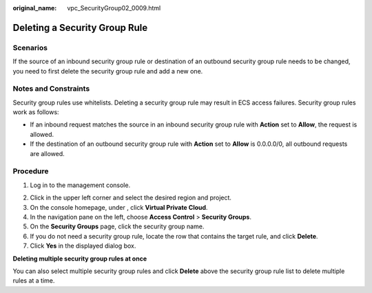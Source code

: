:original_name: vpc_SecurityGroup02_0009.html

.. _vpc_SecurityGroup02_0009:

Deleting a Security Group Rule
==============================

Scenarios
---------

If the source of an inbound security group rule or destination of an outbound security group rule needs to be changed, you need to first delete the security group rule and add a new one.

Notes and Constraints
---------------------

Security group rules use whitelists. Deleting a security group rule may result in ECS access failures. Security group rules work as follows:

-  If an inbound request matches the source in an inbound security group rule with **Action** set to **Allow**, the request is allowed.
-  If the destination of an outbound security group rule with **Action** set to **Allow** is 0.0.0.0/0, all outbound requests are allowed.

Procedure
---------

#. Log in to the management console.

2. Click |image1| in the upper left corner and select the desired region and project.
3. On the console homepage, under , click **Virtual Private Cloud**.
4. In the navigation pane on the left, choose **Access Control** > **Security Groups**.
5. On the **Security Groups** page, click the security group name.
6. If you do not need a security group rule, locate the row that contains the target rule, and click **Delete**.
7. Click **Yes** in the displayed dialog box.

**Deleting multiple security group rules at once**

You can also select multiple security group rules and click **Delete** above the security group rule list to delete multiple rules at a time.

.. |image1| image:: /_static/images/en-us_image_0141273034.png
